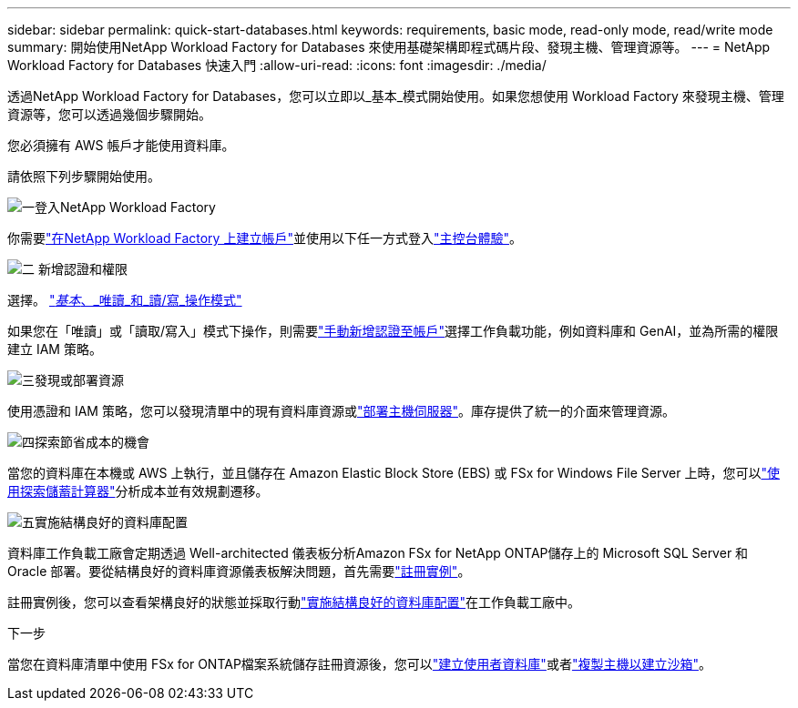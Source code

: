 ---
sidebar: sidebar 
permalink: quick-start-databases.html 
keywords: requirements, basic mode, read-only mode, read/write mode 
summary: 開始使用NetApp Workload Factory for Databases 來使用基礎架構即程式碼片段、發現主機、管理資源等。 
---
= NetApp Workload Factory for Databases 快速入門
:allow-uri-read: 
:icons: font
:imagesdir: ./media/


[role="lead"]
透過NetApp Workload Factory for Databases，您可以立即以_基本_模式開始使用。如果您想使用 Workload Factory 來發現主機、管理資源等，您可以透過幾個步驟開始。

您必須擁有 AWS 帳戶才能使用資料庫。

請依照下列步驟開始使用。

.image:https://raw.githubusercontent.com/NetAppDocs/common/main/media/number-1.png["一"]登入NetApp Workload Factory
[role="quick-margin-para"]
你需要link:https://docs.netapp.com/us-en/workload-setup-admin/sign-up-saas.html["在NetApp Workload Factory 上建立帳戶"^]並使用以下任一方式登入link:https://docs.netapp.com/us-en/workload-setup-admin/console-experiences.html["主控台體驗"^]。

.image:https://raw.githubusercontent.com/NetAppDocs/common/main/media/number-2.png["二"] 新增認證和權限
[role="quick-margin-para"]
選擇。 link:https://docs.netapp.com/us-en/workload-setup-admin/operational-modes.html["_基本_、_唯讀_和_讀/寫_操作模式"^]

[role="quick-margin-para"]
如果您在「唯讀」或「讀取/寫入」模式下操作，則需要link:https://docs.netapp.com/us-en/workload-setup-admin/add-credentials.html["手動新增認證至帳戶"^]選擇工作負載功能，例如資料庫和 GenAI，並為所需的權限建立 IAM 策略。

.image:https://raw.githubusercontent.com/NetAppDocs/common/main/media/number-3.png["三"]發現或部署資源
[role="quick-margin-para"]
使用憑證和 IAM 策略，您可以發現清單中的現有資料庫資源或link:create-database-server.html["部署主機伺服器"]。庫存提供了統一的介面來管理資源。

.image:https://raw.githubusercontent.com/NetAppDocs/common/main/media/number-4.png["四"]探索節省成本的機會
[role="quick-margin-para"]
當您的資料庫在本機或 AWS 上執行，並且儲存在 Amazon Elastic Block Store (EBS) 或 FSx for Windows File Server 上時，您可以link:explore-savings.html["使用探索儲蓄計算器"]分析成本並有效規劃遷移。

.image:https://raw.githubusercontent.com/NetAppDocs/common/main/media/number-5.png["五"]實施結構良好的資料庫配置
[role="quick-margin-para"]
資料庫工作負載工廠會定期透過 Well-architected 儀表板分析Amazon FSx for NetApp ONTAP儲存上的 Microsoft SQL Server 和 Oracle 部署。要從結構良好的資料庫資源儀表板解決問題，首先需要link:register-instance.html["註冊實例"]。

[role="quick-margin-para"]
註冊實例後，您可以查看架構良好的狀態並採取行動link:https://docs.netapp.com/us-en/workload-databases/optimize-configurations.html["實施結構良好的資料庫配置"]在工作負載工廠中。

.下一步
當您在資料庫清單中使用 FSx for ONTAP檔案系統儲存註冊資源後，您可以link:create-database.html["建立使用者資料庫"]或者link:create-sandbox-clone.html["複製主機以建立沙箱"]。
